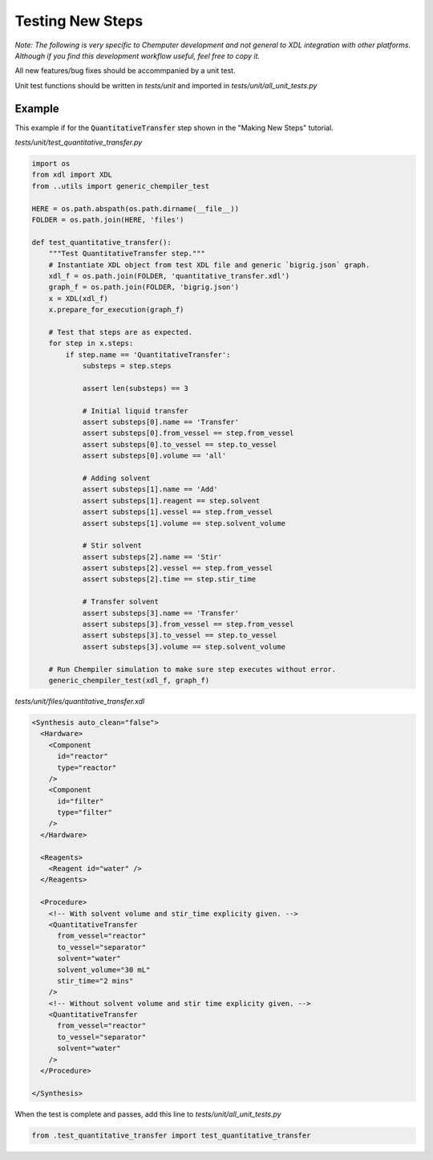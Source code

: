 =================
Testing New Steps
=================

*Note: The following is very specific to Chemputer development and not general to XDL
integration with other platforms. Although if you find this development workflow
useful, feel free to copy it.*

All new features/bug fixes should be accommpanied by a unit test.

Unit test functions should be written in `tests/unit` and imported in
`tests/unit/all_unit_tests.py`

Example
-------

This example if for the :code:`QuantitativeTransfer` step shown in the "Making New Steps"
tutorial.


`tests/unit/test_quantitative_transfer.py`

.. code-block:: python

    import os
    from xdl import XDL
    from ..utils import generic_chempiler_test

    HERE = os.path.abspath(os.path.dirname(__file__))
    FOLDER = os.path.join(HERE, 'files')

    def test_quantitative_transfer():
        """Test QuantitativeTransfer step."""
        # Instantiate XDL object from test XDL file and generic `bigrig.json` graph.
        xdl_f = os.path.join(FOLDER, 'quantitative_transfer.xdl')
        graph_f = os.path.join(FOLDER, 'bigrig.json')
        x = XDL(xdl_f)
        x.prepare_for_execution(graph_f)

        # Test that steps are as expected.
        for step in x.steps:
            if step.name == 'QuantitativeTransfer':
                substeps = step.steps

                assert len(substeps) == 3

                # Initial liquid transfer
                assert substeps[0].name == 'Transfer'
                assert substeps[0].from_vessel == step.from_vessel
                assert substeps[0].to_vessel == step.to_vessel
                assert substeps[0].volume == 'all'

                # Adding solvent
                assert substeps[1].name == 'Add'
                assert substeps[1].reagent == step.solvent
                assert substeps[1].vessel == step.from_vessel
                assert substeps[1].volume == step.solvent_volume

                # Stir solvent
                assert substeps[2].name == 'Stir'
                assert substeps[2].vessel == step.from_vessel
                assert substeps[2].time == step.stir_time

                # Transfer solvent
                assert substeps[3].name == 'Transfer'
                assert substeps[3].from_vessel == step.from_vessel
                assert substeps[3].to_vessel == step.to_vessel
                assert substeps[3].volume == step.solvent_volume

        # Run Chempiler simulation to make sure step executes without error.
        generic_chempiler_test(xdl_f, graph_f)


`tests/unit/files/quantitative_transfer.xdl`

.. code-block:: xml

    <Synthesis auto_clean="false">
      <Hardware>
        <Component
          id="reactor"
          type="reactor"
        />
        <Component
          id="filter"
          type="filter"
        />
      </Hardware>

      <Reagents>
        <Reagent id="water" />
      </Reagents>

      <Procedure>
        <!-- With solvent volume and stir_time explicity given. -->
        <QuantitativeTransfer
          from_vessel="reactor"
          to_vessel="separator"
          solvent="water"
          solvent_volume="30 mL"
          stir_time="2 mins"
        />
        <!-- Without solvent volume and stir time explicity given. -->
        <QuantitativeTransfer
          from_vessel="reactor"
          to_vessel="separator"
          solvent="water"
        />
      </Procedure>

    </Synthesis>


When the test is complete and passes, add this line to `tests/unit/all_unit_tests.py`

.. code-block:: python

    from .test_quantitative_transfer import test_quantitative_transfer
